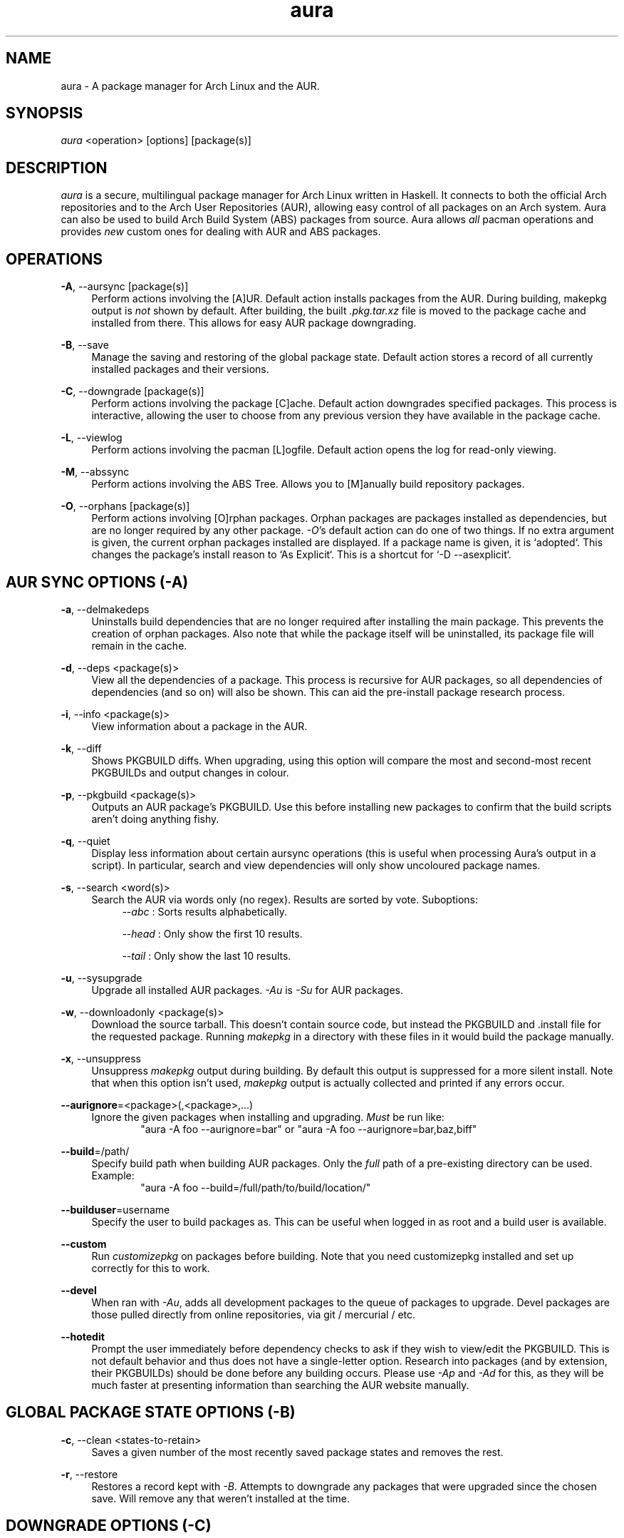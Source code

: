 .\" Man page for `aura`
.\" Written by Colin Woodbury <colingw@gmail.com>

.TH aura 8 "January 2014" "Aura" "Aura Manual"

.\" Disable hyphenation.
.nh

.SH NAME
aura \- A package manager for Arch Linux and the AUR.

.SH SYNOPSIS
\fIaura\fR <operation> [options] [package(s)]

.SH DESCRIPTION
.P
\fIaura\fR is a secure, multilingual package manager for Arch Linux written in 
Haskell.
It connects to both the official Arch repositories and to the Arch User
Repositories (AUR), allowing easy control of all packages on an Arch system.
Aura can also be used to build Arch Build System (ABS) packages from source.
Aura allows \fIall\fR pacman operations and provides \fInew\fR custom ones
for dealing with AUR and ABS packages.
 
.SH OPERATIONS
.P
\fB\-A\fR, \-\-aursync [package(s)]
.RS 4
Perform actions involving the [A]UR. Default action installs packages
from the AUR. During building, makepkg output is \fInot\fR shown 
by default. After building, the built \fI.pkg.tar.xz\fR file is moved
to the package cache and installed from there. This allows for easy 
AUR package downgrading.
.RE 
.P
\fB\-B\fR, \-\-save
.RS 4
Manage the saving and restoring of the global package state. Default action
stores a record of all currently installed packages and their versions.
.RE
.P
\fB\-C\fR, \-\-downgrade [package(s)]
.RS 4
Perform actions involving the package [C]ache. Default action downgrades
specified packages. This process is interactive, allowing the user to choose
from any previous version they have available in the package cache.
.RE
.P
\fB\-L\fR, \-\-viewlog
.RS 4
Perform actions involving the pacman [L]ogfile.
Default action opens the log for read-only viewing.
.RE
.P
\fB\-M\fR, \-\-abssync
.RS 4
Perform actions involving the ABS Tree.
Allows you to [M]anually build repository packages.
.RE
.P
\fB\-O\fR, \-\-orphans [package(s)]
.RS 4
Perform actions involving [O]rphan packages. Orphan packages are packages
installed as dependencies, but are no longer required by any other package.
\fI\-O\fR's default action can do one of two things. 
If no extra argument is given, the current orphan packages installed
are displayed. If a package name is given, it is `adopted`.
This changes the package's install reason to `As Explicit`.
This is a shortcut for `-D --asexplicit`.
.RE

.SH AUR SYNC OPTIONS (\fI\-A\fR)
.P
\fB\-a\fR, \-\-delmakedeps
.RS 4
Uninstalls build dependencies that are no longer required after installing
the main package. This prevents the creation of orphan packages. Also note
that while the package itself will be uninstalled, its package file will
remain in the cache.
.RE
.P
\fB\-d\fR, \-\-deps <package(s)>
.RS 4
View all the dependencies of a package. This process is recursive for
AUR packages, so all dependencies of dependencies (and so on) will also
be shown. This can aid the pre-install package research process.
.RE
.P
\fB\-i\fR, \-\-info <package(s)>
.RS 4
View information about a package in the AUR.
.RE
.P
\fB\-k\fR, \-\-diff
.RS 4
Shows PKGBUILD diffs. When upgrading, using this option will compare
the most and second-most recent PKGBUILDs and output changes in colour.
.RE
.P
\fB\-p\fR, \-\-pkgbuild <package(s)>
.RS 4
Outputs an AUR package's PKGBUILD. Use this before installing new packages
to confirm that the build scripts aren't doing anything fishy.
.RE
.P
\fB\-q\fR, \-\-quiet
.RS 4
Display less information about certain aursync operations (this is useful 
when processing Aura's output in a script). In particular, search and view 
dependencies will only show uncoloured package names. 
.RE
.P
\fB\-s\fR, \-\-search <word(s)>
.RS 4
Search the AUR via words only (no regex). Results are sorted by vote. 
Suboptions:
.RS 4
\fI\-\-abc\fR  : Sorts results alphabetically.
.P
\fI\-\-head\fR : Only show the first 10 results.
.P
\fI\-\-tail\fR : Only show the last 10 results.
.RE
.RE
.P
\fB\-u\fR, \-\-sysupgrade
.RS 4
Upgrade all installed AUR packages. \fI\-Au\fR is \fI\-Su\fR for AUR
packages.
.RE
.P
\fB\-w\fR, \-\-downloadonly <package(s)>
.RS 4
Download the source tarball. This doesn't contain source code, but instead
the PKGBUILD and .install file for the requested package. Running
\fImakepkg\fR in a directory with these files in it would build the package
manually.
.RE
.P
\fB\-x\fR, \-\-unsuppress
.RS 4
Unsuppress \fImakepkg\fR output during building. By default this output
is suppressed for a more silent install. Note that when this option
isn't used, \fImakepkg\fR output is actually collected and printed
if any errors occur.
.RE
.P
\fB\-\-aurignore\fR=<package>(,<package>,...)
.RS 4
Ignore the given packages when installing and upgrading. \fIMust\fR be run
like:
.RS 6
"aura -A foo --aurignore=bar" or "aura -A foo --aurignore=bar,baz,biff"
.RE
.RE
.P
\fB\-\-build\fR=/path/
.RS 4
Specify build path when building AUR packages. Only the \fIfull\fR path
of a pre-existing directory can be used. Example:
.RS 6
"aura -A foo --build=/full/path/to/build/location/"
.RE
.RE
.P
\fB\-\-builduser\fR=username
.RS 4
Specify the user to build packages as. This can be useful when logged in
as root and a build user is available.
.RE
.P
\fB\-\-custom\fR
.RS 4
Run \fIcustomizepkg\fR on packages before building. Note that you need
customizepkg installed and set up correctly for this to work.
.RE
.P
\fB\-\-devel\fR
.RS 4
When ran with \fI\-Au\fR, adds all development packages to the queue
of packages to upgrade. Devel packages are those pulled directly
from online repositories, via git / mercurial / etc.
.RE
.P
\fB\-\-hotedit\fR
.RS 4
Prompt the user immediately before dependency checks to ask if they
wish to view/edit the PKGBUILD.
This is not default behavior and thus does not have a single\-letter option.
Research into packages (and by extension, their PKGBUILDs) should be done
before any building occurs. Please use \fI\-Ap\fR and \fI\-Ad\fR for this,
as they will be much faster at presenting information than searching the
AUR website manually.
.RE

.SH GLOBAL PACKAGE STATE OPTIONS (\fI\-B\fR)
.P
\fB\-c\fR, \-\-clean <states-to-retain>
.RS 4
Saves a given number of the most recently saved package states and removes
the rest.
.RE
.P
\fB\-r\fR, \-\-restore
.RS 4
Restores a record kept with \fI\-B\fR. Attempts to downgrade any
packages that were upgraded since the chosen save. Will remove any
that weren't installed at the time.
.RE

.SH DOWNGRADE OPTIONS (\fI\-C\fR)
.P
\fB\-b\fR, \-\-backup <path>
.RS 4
Backup the package cache to a given directory. The given directory must
already exist. During copying, progress will be shown. If the copy takes too 
long, you may want to reduce the number of older versions of each package by
using \fI\-Cc\fR.
.RE
.P
\fB\-c\fR, \-\-clean <versions-to-retain>
.RS 4
Saves a given number of package versions for each package and deletes
the rest from the package cache. Count is made from the most recent version, 
so using:
.RS 4
aura -Cc 3
.RE
would save the three most recent versions of each package file.
Giving the number 0 as an argument is identical to \fI\-Scc\fR.
Pass \fIc\fR twice to remove only those package files which are not saved
in a package record (a la \fI\-B\fR).
.RE
.P
\fB\-s\fR, \-\-search <regex>
.RS 4
Search the package cache via a regex. Any package name that matches the regex
will be output as\-is.
.RE

.SH LOGFILE OPTIONS (\fI\-L\fR)
.P
\fB\-i\fR, \-\-info <package(s)>
.RS 4
Displays install / upgrade history for a given package. Under the `Recent
Actions` section, only the last five entries will be displayed. If there are
less than five actions ever performed with the package, what is available will
be printed.
.RE
.P
\fB\-s\fR, \-\-search <regex>
.RS 4
Search the pacman log file via a regex. Useful for singling out any and all
actions performed on a package.
.RE

.SH ABS TREE OPTIONS (\fI\-M\fR)
.P
\fB\-a\fR, \-\-delmakedeps
.RS 4
The ABS equivalent of \fI\-Aa\fR.
.RE
.P
\fB\-c\fR, \-\-clean
.RS 4
Delete the local ABS Tree.
.RE
.P
\fB\-d\fR, \-\-deps <package(s)>
.RS 4
The ABS equivalent of \fI\-Ad\fR. Will silently fail if the
package is not present in the local tree.
.RE
.P
\fB\-i\fR, \-\-info <package(s)>
.RS 4
Search the local ABS Tree for package info. Will silently fail if the
package is not present in the local tree.
.RE
.P
\fB\-k\fR, \-\-diff
.RS 4
The ABS equivalent of \fI\-Ak\fR.
.RE
.P
\fB\-p\fR, \-\-pkgbuild <package(s)>
.RS 4
The ABS equivalent of \fI\-Ap\fR. Will silently fail if the
package is not present in the local tree.
.RE
.P
\fB\-s\fR, \-\-search <regex>
.RS 4
Search the local ABS Tree via a regex.
.RE
.P
\fB\-t\fR, \-\-treesync <package(s)>
.RS 4
Given package names, syncs them to the local ABS Tree. \fI\-Mt\fR is thus a
more specialised version of \fI\-My\fR.
.RE
.P
\fB\-x\fR, \-\-unsuppress
.RS 4
The ABS equivalent of \fI\-Ax\fR.
.RE
.P
\fB\-y\fR, \-\-refresh
.RS 4
Sync all packages present in the local ABS Tree to their latest version.
This is different from just "sudo abs", which pulls down the \fIentire\fR tree as
available from the repositories.
.RE
.P
\fB\-\-absdeps\fR
.RS 4
All repository (pacman) dependencies not yet installed will also be manually built.
Also usable with \fI\-A\fR.
.RE

.SH ORPHAN PACKAGE OPTIONS (\fI\-O\fR)
.P
\fB\-j\fR, \-\-abandon
.RS 4
Uninstall all orphan packages. 
.RE

.SH PACMAN / AURA DUAL FUNCTIONALITY OPTIONS
.P
\-\-noconfirm
.RS 4
Never ask for any Aura or Pacman confirmation. Any time a prompt would appear,
say before building or installation, it is assumed the user answered in
whatever way would progress the program.
.RE

.SH MISC. OPTIONS
.P
These options do not require a superordinate flag, such as \fI\-A\fR.
.P
\-\-auradebug
.RS 4
Display settings information when running aura.
.RE
.P
\-\-languages
.RS 4
Display the available output languages.
.RE
.P
\-\-no-pp
.RS 4
Don't use powerpill, even if you have it installed.
.RE
.P
\-\-viewconf
.RS 4
View the pacman configuration file in read-only mode.
.RE
.P

.SH LANGUAGE OPTIONS
.P
Aura is available in multiple languages. As options, they can be used
with either their English names or their real names written in their
native characters. The available languages are, in option form:
.P
\-\-english (default)
.P
\-\-japanese, \-\-日本語
.P
\-\-polish, \-\-polski
.P
\-\-croatian, \-\-hrvatski
.P
\-\-swedish, \-\-svenska
.P
\-\-german, \-\-deutsch
.P
\-\-spanish, \-\-español
.P
\-\-portuguese, \-\-português
.P
\-\-french, \-\-français
.P
\-\-russian, \-\-русский
.P
\-\-italian, \-\-italiano
.P
\-\-serbian, \-\-српски

.SH PRO TIPS
.P
1. If you build a package and then choose not to install it, the built
package file will still be moved to the cache. You can then install it
whenever you want with \fI\-C\fR.
.P
2. Research packages using \fI\-Ad\fR, \fI\-Ai\fR, and \fI\-Ap\fR!
.P
3. When upgrading, use \fI\-Akua\fR instead of just \fI\-Au\fR.
This will remove make deps, as well as show PKGBUILD diffs before
building.
.P
4. If you want to search both the Repos and the AUR at the same time,
you can use the following shell functions:
.RS 4
Bash => function search() {
          aura -Ss $1 && aura -As $1
        }

Fish => function search
          aura -Ss $argv
          aura -As $argv
        end
.RE

.SH SEE ALSO
.P
\fBpacman\fR(8), \fBpacman.conf\fR(5), \fBmakepkg\fR(8)

.SH BUGS
.P
It is not recommended to install non-ABS, non-AUR packages with pacman or
aura. Aura will assume they are AUR packages during a `-Au` and attempt
to upgrade them. If a name collision occurs (that is, if there is
a legitimate AUR package with the same name as the one you installed)
previous installations could be overwritten. 

.SH AUTHOR
.P
Colin Woodbury <colingw@gmail.com>

.SH CONTRIBUTORS
.P
Kyle Raftogianis
.P
Nicholas Clarke <nicholas.clarke@sanger.ac.uk>
.P
Denis Kasak <denis.kasak@gmail.com>

.SH TRANSLATORS
.P
(   Polish   ) Chris "Kwpolska" Warrick <kwpolska@kwpolska.tk>
.P
(  Croatian  ) Denis Kasak <denis.kasak@gmail.com>
.P
(  Swedish   ) Fredrik Haikarainen
.P
(   German   ) Lukas Niederbremer <Lukas.Niederbremer@HS-Osnabrueck.de>
.P
(  Spanish   ) Alejandro Gómez <alejandroogomez@gmail.com>
.P
( Portuguese ) Henry "Ingvij" Kupty
.P
(   French   ) Ma Jiehong
.P
(   French   ) Fabien Dubosson
.P
(  Russian   ) Kyrylo Silin <kyrylosilin@gmail.com>
.P
(  Italian   ) Bob Valantin
.P
(  Serbian   ) Filip Brcic
